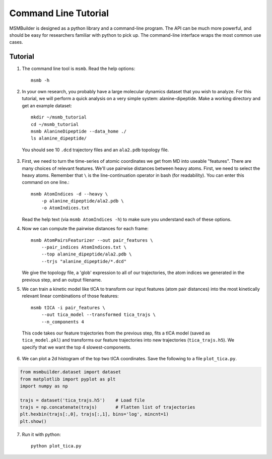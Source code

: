 .. _commandline:
.. highlight:: bash

Command Line Tutorial
=====================

MSMBuilder is designed as a python library and a command-line program.  The
API can be much more powerful, and should be easy for researchers familiar
with python to pick up. The command-line interface wraps the most common
use cases.

Tutorial
--------

1. The command line tool is ``msmb``. Read the help options::

    msmb -h

2. In your own research, you probably have a large molecular dynamics
   dataset that you wish to analyze. For this tutorial, we will perform a
   quick analysis on a very simple system: alanine-dipeptide. Make a
   working directory and get an example dataset::

    mkdir ~/msmb_tutorial
    cd ~/msmb_tutorial
    msmb AlanineDipeptide --data_home ./
    ls alanine_dipeptide/

  You should see 10 ``.dcd`` trajectory files and an ``ala2.pdb`` topology
  file.

3. First, we need to turn the time-series of atomic coordinates we get from
   MD into useable "features". There are many choices of relevant features.
   We'll use pairwise distances between heavy atoms. First, we need to
   select the heavy atoms. Remember that ``\`` is the line-continuation
   operator in bash (for readability). You can enter this command on one
   line.::

    msmb AtomIndices -d --heavy \
        -p alanine_dipeptide/ala2.pdb \
        -o AtomIndices.txt

   Read the help text (via ``msmb AtomIndices -h``) to make sure you
   understand each of these options.

4. Now we can compute the pairwise distances for each frame::

    msmb AtomPairsFeaturizer --out pair_features \
        --pair_indices AtomIndices.txt \
        --top alanine_dipeptide/ala2.pdb \
        --trjs "alanine_dipeptide/*.dcd"

   We give the topology file, a 'glob' expression to all of our
   trajectories, the atom indices we generated in the previous step, and an
   output filename.

5. We can train a kinetic model like tICA to transform our input features
   (atom pair distances) into the most kinetically relevant linear
   combinations of those features::

    msmb tICA -i pair_features \
        --out tica_model --transformed tica_trajs \
        --n_components 4

  This code takes our feature trajectories from the previous step, fits a
  tICA model (saved as ``tica_model.pkl``) and transforms our feature
  trajectories into new trajectories (``tica_trajs.h5``). We specify that
  we want the top 4 slowest-components.

6. We can plot a 2d histogram of the top two tICA coordinates. Save the
   following to a file ``plot_tica.py``.

.. code-block:: python

    from msmbuilder.dataset import dataset
    from matplotlib import pyplot as plt
    import numpy as np

    trajs = dataset('tica_trajs.h5')    # Load file
    trajs = np.concatenate(trajs)       # Flatten list of trajectories
    plt.hexbin(trajs[:,0], trajs[:,1], bins='log', mincnt=1)
    plt.show()

7. Run it with python::

    python plot_tica.py

